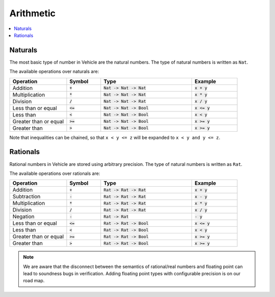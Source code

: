 Arithmetic
==========

.. contents::
   :depth: 1
   :local:

Naturals
--------

The most basic type of number in Vehicle are the natural numbers.
The type of natural numbers is written as ``Nat``.

The available operations over naturals are:

.. list-table::
   :widths: 25 15 40 20
   :header-rows: 1

   * - Operation
     - Symbol
     - Type
     - Example
   * - Addition
     - :code:`+`
     - :code:`Nat -> Nat -> Nat`
     - :code:`x + y`
   * - Multiplication
     - :code:`*`
     - :code:`Nat -> Nat -> Nat`
     - :code:`x * y`
   * - Division
     - :code:`/`
     - :code:`Nat -> Nat -> Rat`
     - :code:`x / y`
   * - Less than or equal
     - :code:`<=`
     - :code:`Nat -> Nat -> Bool`
     - :code:`x <= y`
   * - Less than
     - :code:`<`
     - :code:`Nat -> Nat -> Bool`
     - :code:`x < y`
   * - Greater than or equal
     - :code:`>=`
     - :code:`Nat -> Nat -> Bool`
     - :code:`x >= y`
   * - Greater than
     - :code:`>`
     - :code:`Nat -> Nat -> Bool`
     - :code:`x >= y`

Note that inequalities can be chained, so that ``x < y <= z`` will be
expanded to ``x < y and y <= z``.

Rationals
---------

Rational numbers in Vehicle are stored using arbitrary precision.
The type of natural numbers is written as ``Rat``.

The available operations over rationals are:

.. list-table::
   :widths: 25 15 40 20
   :header-rows: 1

   * - Operation
     - Symbol
     - Type
     - Example
   * - Addition
     - :code:`+`
     - :code:`Rat -> Rat -> Rat`
     - :code:`x + y`
   * - Subtraction
     - :code:`-`
     - :code:`Rat -> Rat -> Rat`
     - :code:`x - y`
   * - Multiplication
     - :code:`*`
     - :code:`Rat -> Rat -> Rat`
     - :code:`x * y`
   * - Division
     - :code:`/`
     - :code:`Rat -> Rat -> Rat`
     - :code:`x / y`
   * - Negation
     - :code:`-`
     - :code:`Rat -> Rat`
     - :code:`- y`
   * - Less than or equal
     - :code:`<=`
     - :code:`Rat -> Rat -> Bool`
     - :code:`x <= y`
   * - Less than
     - :code:`<`
     - :code:`Rat -> Rat -> Bool`
     - :code:`x < y`
   * - Greater than or equal
     - :code:`>=`
     - :code:`Rat -> Rat -> Bool`
     - :code:`x >= y`
   * - Greater than
     - :code:`>`
     - :code:`Rat -> Rat -> Bool`
     - :code:`x >= y`


.. note::

   We are aware that the disconnect between the semantics of rational/real numbers
   and floating point can lead to soundness bugs in verification. Adding floating
   point types with configurable precision is on our road map.
